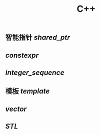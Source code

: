 #+TITLE: C++

** 智能指针 [[shared_ptr]]
** [[constexpr]]
** [[integer_sequence]]
** 模板 [[template]]
** [[vector]]
** [[STL]]
